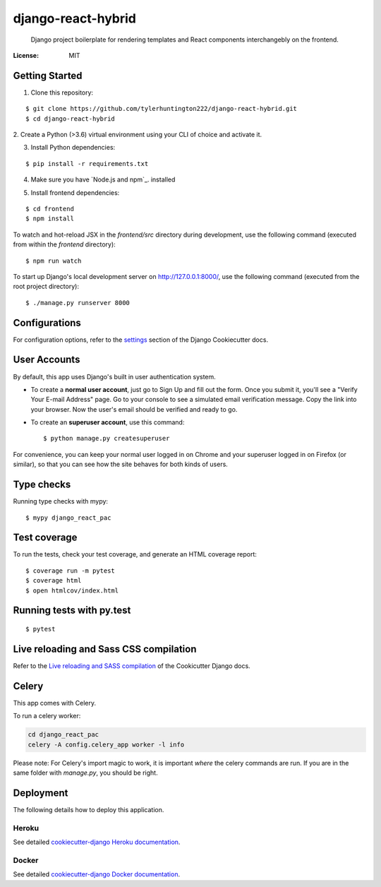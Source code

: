 django-react-hybrid
====================

 Django project boilerplate for rendering
 templates and React components interchangebly on the frontend.

.. image:: https://img.shields.io/badge/built%20with-Cookiecutter%20Django-ff69b4.svg
     :target: https://github.com/pydanny/cookiecutter-django/
     :alt: Built with Cookiecutter Django
.. image:: https://img.shields.io/badge/code%20style-black-000000.svg
     :target: https://github.com/ambv/black
     :alt: Black code style


:License: MIT

Getting Started
---------------

1. Clone this repository:

::

$ git clone https://github.com/tylerhuntington222/django-react-hybrid.git
$ cd django-react-hybrid

2. Create a Python (>3.6) virtual environment using your CLI of choice and
activate it.

3. Install Python dependencies:

::

$ pip install -r requirements.txt

4. Make sure you have `Node.js and npm`_. installed

.. _ `Node.js and npm: https://www.npmjs.com/get-npm`

5. Install frontend dependencies:

::

$ cd frontend
$ npm install

To watch and hot-reload JSX in the `frontend/src` directory during development,
use the following command (executed from within the `frontend` directory):

::

$ npm run watch

To start up Django's local development server on http://127.0.0.1:8000/, use the following command (executed
from the root project directory):

::

$ ./manage.py runserver 8000



Configurations
--------------

For configuration options, refer to the settings_ section of the Django
Cookiecutter docs.

.. _settings: http://cookiecutter-django.readthedocs.io/en/latest/settings.html

User Accounts
-------------

By default, this app uses Django's built in user authentication system.

* To create a **normal user account**, just go to Sign Up and fill out the form. Once you submit it, you'll see a "Verify Your E-mail Address" page. Go to your console to see a simulated email verification message. Copy the link into your browser. Now the user's email should be verified and ready to go.

* To create an **superuser account**, use this command::

    $ python manage.py createsuperuser

For convenience, you can keep your normal user logged in on Chrome and your superuser logged in on Firefox (or similar), so that you can see how the site behaves for both kinds of users.

Type checks
-------------

Running type checks with mypy:

::

  $ mypy django_react_pac

Test coverage
-------------

To run the tests, check your test coverage, and generate an HTML coverage report::

    $ coverage run -m pytest
    $ coverage html
    $ open htmlcov/index.html

Running tests with py.test
--------------------------

::

  $ pytest

Live reloading and Sass CSS compilation
----------------------------------------

Refer to the `Live reloading and SASS compilation`_ of the Cookicutter Django docs.

.. _`Live reloading and SASS compilation`: http://cookiecutter-django.readthedocs.io/en/latest/live-reloading-and-sass-compilation.html



Celery
----------------------------------------

This app comes with Celery.

To run a celery worker:

.. code-block:: bash

    cd django_react_pac
    celery -A config.celery_app worker -l info

Please note: For Celery's import magic to work, it is important *where* the celery commands are run. If you are in the same folder with *manage.py*, you should be right.





Deployment
----------

The following details how to deploy this application.


Heroku
^^^^^^

See detailed `cookiecutter-django Heroku documentation`_.

.. _`cookiecutter-django Heroku documentation`: http://cookiecutter-django.readthedocs.io/en/latest/deployment-on-heroku.html



Docker
^^^^^^

See detailed `cookiecutter-django Docker documentation`_.

.. _`cookiecutter-django Docker documentation`: http://cookiecutter-django.readthedocs.io/en/latest/deployment-with-docker.html



